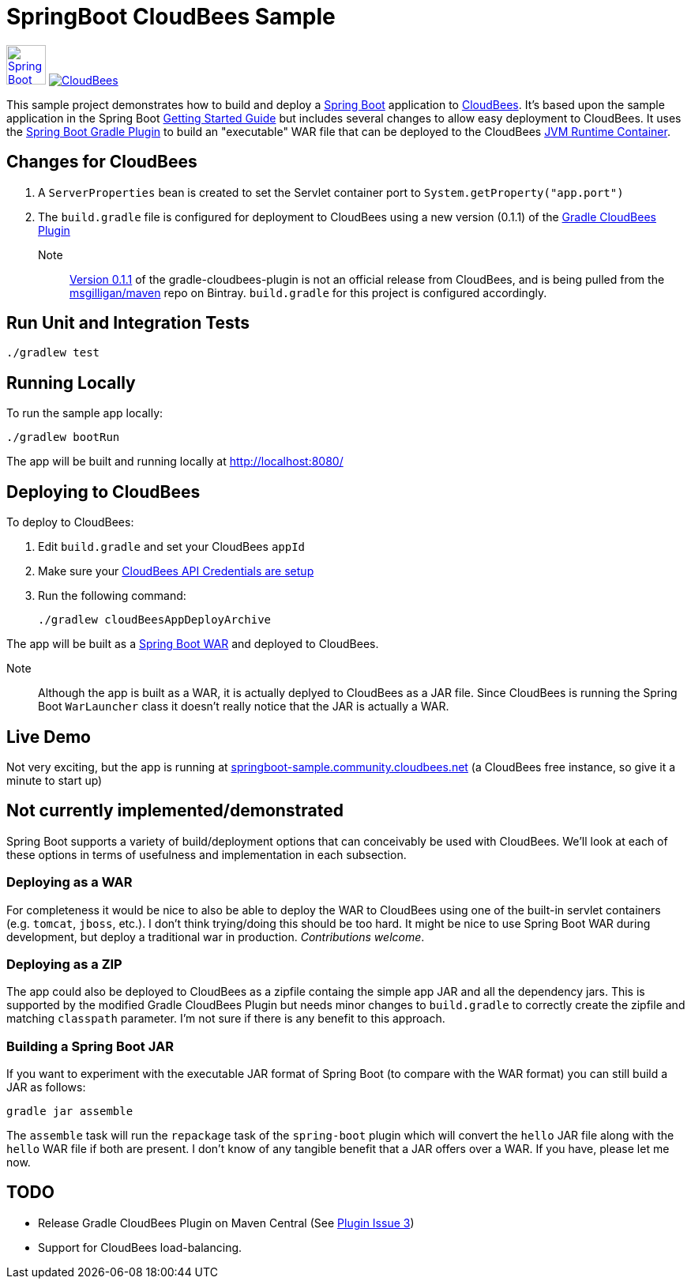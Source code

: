 SpringBoot CloudBees Sample
===========================

image:doc/img/springboot-icon.png[Spring Boot, 50, 50, link="http://projects.spring.io/spring-boot"] image:https://jenkins-ci.org/sites/default/files/images/CloudBees-logo.thumbnail.png[CloudBees, link="http://www.cloudbees.com/"]

This sample project demonstrates how to build and deploy a http://projects.spring.io/spring-boot/[Spring Boot] application to http://www.cloudbees.com/[CloudBees].  It's based upon the sample application in the Spring Boot http://spring.io/guides/gs/spring-boot/[Getting Started Guide] but includes several changes to allow easy deployment to CloudBees.  It uses the https://github.com/spring-projects/spring-boot/tree/master/spring-boot-tools/spring-boot-gradle-plugin[Spring Boot Gradle Plugin] to build an "executable" WAR file that can be deployed to the CloudBees http://wiki.cloudbees.com/bin/view/RUN/Java+Container[JVM Runtime Container].

== Changes for CloudBees

. A +ServerProperties+ bean is created to set the Servlet container port to +System.getProperty("app.port")+
. The +build.gradle+ file is configured for deployment to CloudBees using a new version (0.1.1) of the https://github.com/CloudBees-community/gradle-cloudbees-plugin[Gradle CloudBees Plugin]

Note:: https://bintray.com/msgilligan/maven/gradle-cloudbees-plugin/0.1.1[Version 0.1.1] of the gradle-cloudbees-plugin is not an official release from CloudBees, and is being pulled from the https://bintray.com/msgilligan/maven[msgilligan/maven] repo on Bintray. +build.gradle+ for this project is configured accordingly.

== Run Unit and Integration Tests

    ./gradlew test

== Running Locally

To run the sample app locally:

    ./gradlew bootRun

The app will be built and running locally at http://localhost:8080/

== Deploying to CloudBees

To deploy to CloudBees:

. Edit +build.gradle+ and set your CloudBees +appId+
. Make sure your https://github.com/bmuschko/gradle-cloudbees-plugin#setting-api-credentials[CloudBees API Credentials are setup]
. Run the following command:

    ./gradlew cloudBeesAppDeployArchive

The app will be built as a http://projects.spring.io/spring-boot/docs/spring-boot-tools/spring-boot-loader/README.html[Spring Boot WAR] and deployed to CloudBees.

Note::
Although the app is built as a WAR, it is actually deplyed to CloudBees as a JAR file.  Since CloudBees is running the Spring Boot +WarLauncher+ class it doesn't really notice that the JAR is actually a WAR.

== Live Demo

Not very exciting, but the app is running at http://springboot-sample.community.cloudbees.net[springboot-sample.community.cloudbees.net] (a CloudBees free instance, so give it a minute to start up)

== Not currently implemented/demonstrated

Spring Boot supports a variety of build/deployment options that can conceivably be used with CloudBees. We'll look at each of these options in terms of usefulness and implementation in each subsection.

=== Deploying as a WAR

For completeness it would be nice to also be able to deploy the WAR to CloudBees using one of the built-in servlet containers (e.g. +tomcat+, +jboss+, etc.). I don't think trying/doing this should be too hard.  It might be nice to use Spring Boot WAR during development, but deploy a traditional war in production. _Contributions welcome_.

=== Deploying as a ZIP

The app could also be deployed to CloudBees as a zipfile containg the simple app JAR and all the dependency jars. This is supported by the modified Gradle CloudBees Plugin but needs minor changes to +build.gradle+ to correctly create the zipfile and matching +classpath+ parameter.  I'm not sure if there is any benefit to this approach.

=== Building a Spring Boot JAR

If you want to experiment with the executable JAR format of Spring Boot (to compare with the WAR format) you can still build a JAR as follows:

    gradle jar assemble

The +assemble+ task will run the +repackage+ task of the +spring-boot+ plugin which will convert the +hello+ JAR file along with the +hello+ WAR file if both are present.  I don't know of any tangible benefit that a JAR offers over a WAR. If you have, please let me now.

== TODO

* Release Gradle CloudBees Plugin on Maven Central (See https://github.com/CloudBees-community/gradle-cloudbees-plugin/issues/3[Plugin Issue 3])
* Support for CloudBees load-balancing.





    
